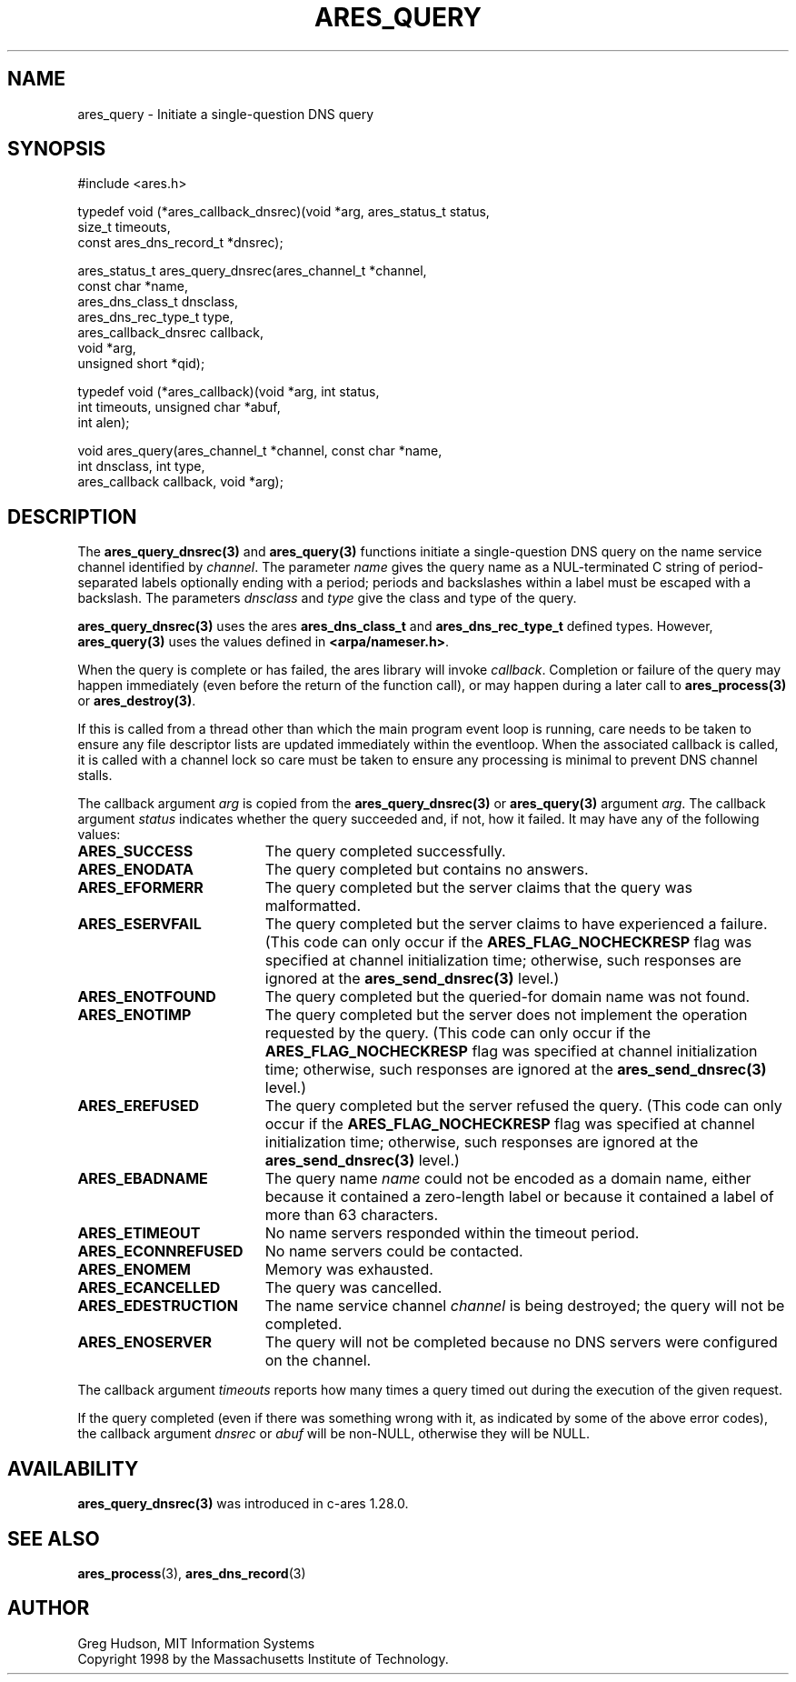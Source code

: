 .\"
.\" Copyright 1998 by the Massachusetts Institute of Technology.
.\" SPDX-License-Identifier: MIT
.\"
.TH ARES_QUERY 3 "24 July 1998"
.SH NAME
ares_query \- Initiate a single-question DNS query
.SH SYNOPSIS
.nf
#include <ares.h>

typedef void (*ares_callback_dnsrec)(void *arg, ares_status_t status,
                                     size_t timeouts,
                                     const ares_dns_record_t *dnsrec);

ares_status_t ares_query_dnsrec(ares_channel_t      *channel,
                                const char          *name,
                                ares_dns_class_t     dnsclass,
                                ares_dns_rec_type_t  type,
                                ares_callback_dnsrec callback,
                                void                *arg,
                                unsigned short      *qid);

typedef void (*ares_callback)(void *arg, int status,
                              int timeouts, unsigned char *abuf,
                              int alen);

void ares_query(ares_channel_t *channel, const char *name,
                int dnsclass, int type,
                ares_callback callback, void *arg);

.fi

.SH DESCRIPTION

The \fBares_query_dnsrec(3)\fP and \fBares_query(3)\fP functions initiate a
single-question DNS query on the name service channel identified by
.IR channel .
The parameter
.I name
gives the query name as a NUL-terminated C string of period-separated
labels optionally ending with a period; periods and backslashes within
a label must be escaped with a backslash.  The parameters
.I dnsclass
and
.I type
give the class and type of the query.

\fBares_query_dnsrec(3)\fP uses the ares \fBares_dns_class_t\fP and
\fBares_dns_rec_type_t\fP defined types.  However, \fBares_query(3)\fP uses
the values defined in \fB<arpa/nameser.h>\fP.

When the query is complete or has failed, the ares library will invoke
.IR callback .
Completion or failure of the query may happen immediately (even before the
return of the function call), or may happen during a later call to
\fBares_process(3)\fP or \fBares_destroy(3)\fP.

If this is called from a thread other than which the main program event loop is
running, care needs to be taken to ensure any file descriptor lists are updated
immediately within the eventloop.  When the associated callback is called,
it is called with a channel lock so care must be taken to ensure any processing
is minimal to prevent DNS channel stalls.

The callback argument
.I arg
is copied from the \fBares_query_dnsrec(3)\fP or \fBares_query(3)\fP argument
.IR arg .
The callback argument
.I status
indicates whether the query succeeded and, if not, how it failed.  It
may have any of the following values:
.TP 19
.B ARES_SUCCESS
The query completed successfully.
.TP 19
.B ARES_ENODATA
The query completed but contains no answers.
.TP 19
.B ARES_EFORMERR
The query completed but the server claims that the query was
malformatted.
.TP 19
.B ARES_ESERVFAIL
The query completed but the server claims to have experienced a
failure.  (This code can only occur if the
.B ARES_FLAG_NOCHECKRESP
flag was specified at channel initialization time; otherwise, such
responses are ignored at the \fBares_send_dnsrec(3)\fP level.)
.TP 19
.B ARES_ENOTFOUND
The query completed but the queried-for domain name was not found.
.TP 19
.B ARES_ENOTIMP
The query completed but the server does not implement the operation
requested by the query.  (This code can only occur if the
.B ARES_FLAG_NOCHECKRESP
flag was specified at channel initialization time; otherwise, such
responses are ignored at the \fBares_send_dnsrec(3)\fP level.)
.TP 19
.B ARES_EREFUSED
The query completed but the server refused the query.  (This code can
only occur if the
.B ARES_FLAG_NOCHECKRESP
flag was specified at channel initialization time; otherwise, such
responses are ignored at the \fBares_send_dnsrec(3)\fP level.)
.TP 19
.B ARES_EBADNAME
The query name
.I name
could not be encoded as a domain name, either because it contained a
zero-length label or because it contained a label of more than 63
characters.
.TP 19
.B ARES_ETIMEOUT
No name servers responded within the timeout period.
.TP 19
.B ARES_ECONNREFUSED
No name servers could be contacted.
.TP 19
.B ARES_ENOMEM
Memory was exhausted.
.TP 19
.B ARES_ECANCELLED
The query was cancelled.
.TP 19
.B ARES_EDESTRUCTION
The name service channel
.I channel
is being destroyed; the query will not be completed.
.TP 19
.B ARES_ENOSERVER
The query will not be completed because no DNS servers were configured on the
channel.
.PP

The callback argument
.I timeouts
reports how many times a query timed out during the execution of the
given request.

If the query completed (even if there was something wrong with it, as
indicated by some of the above error codes), the callback argument
.I dnsrec
or
.I abuf
will be non-NULL, otherwise they will be NULL.

.SH AVAILABILITY
\fBares_query_dnsrec(3)\fP was introduced in c-ares 1.28.0.

.SH SEE ALSO
.BR ares_process (3),
.BR ares_dns_record (3)

.SH AUTHOR
Greg Hudson, MIT Information Systems
.br
Copyright 1998 by the Massachusetts Institute of Technology.
